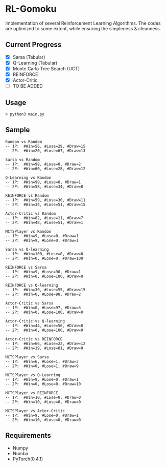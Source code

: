 * RL-Gomoku
Implementation of several Reinforcement Learning Algorithms. The codes are optimized to some extent, while ensuring the simpleness & cleanness.

** Current Progress

+ [X] Sarsa (Tabular)
+ [X] Q-Learning (Tabular)
+ [X] Monte Carlo Tree Search (UCT)
+ [X] REINFORCE
+ [X] Actor-Critic
+ [ ] TO BE ADDED

** Usage

#+BEGIN_SRC
> python3 main.py
#+END_SRC

** Sample 

#+BEGIN_SRC
Random vs Random
-- 1P:  #Win=56, #Lose=29, #Draw=15
-- 2P:  #Win=20, #Lose=67, #Draw=13

Sarsa vs Random
-- 1P:  #Win=98, #Lose=0, #Draw=2
-- 2P:  #Win=60, #Lose=28, #Draw=12

Q-Learning vs Random
-- 1P:  #Win=99, #Lose=0, #Draw=1
-- 2P:  #Win=58, #Lose=34, #Draw=8

REINFORCE vs Random
-- 1P:  #Win=59, #Lose=30, #Draw=11
-- 2P:  #Win=34, #Lose=51, #Draw=15

Actor-Critic vs Random
-- 1P:  #Win=82, #Lose=11, #Draw=7
-- 2P:  #Win=48, #Lose=51, #Draw=1

MCTSPlayer vs Random
-- 1P:  #Win=9, #Lose=0, #Draw=1
-- 2P:  #Win=9, #Lose=0, #Draw=1

Sarsa vs Q-learning
-- 1P:  #Win=100, #Lose=0, #Draw=0
-- 2P:  #Win=0, #Lose=0, #Draw=100

REINFORCE vs Sarsa
-- 1P:  #Win=9, #Lose=90, #Draw=1
-- 2P:  #Win=0, #Lose=100, #Draw=0

REINFORCE vs Q-learning
-- 1P:  #Win=30, #Lose=55, #Draw=15
-- 2P:  #Win=0, #Lose=98, #Draw=2

Actor-Critic vs Sarsa
-- 1P:  #Win=0, #Lose=97, #Draw=3
-- 2P:  #Win=0, #Lose=100, #Draw=0

Actor-Critic vs Q-learning
-- 1P:  #Win=44, #Lose=56, #Draw=0
-- 2P:  #Win=0, #Lose=100, #Draw=0

Actor-Critic vs REINFORCE
-- 1P:  #Win=66, #Lose=22, #Draw=12
-- 2P:  #Win=19, #Lose=81, #Draw=0

MCTSPlayer vs Sarsa
-- 1P:  #Win=6, #Lose=1, #Draw=3
-- 2P:  #Win=0, #Lose=1, #Draw=9

MCTSPlayer vs Q-Learning
-- 1P:  #Win=9, #Lose=0, #Draw=1
-- 2P:  #Win=0, #Lose=0, #Draw=10

MCTSPlayer vs REINFORCE
-- 1P:  #Win=10, #Lose=0, #Draw=0
-- 2P:  #Win=10, #Lose=0, #Draw=0

MCTSPlayer vs Actor-Critic
-- 1P:  #Win=9, #Lose=0, #Draw=1
-- 2P:  #Win=10, #Lose=0, #Draw=0
#+END_SRC

** Requirements
+ Numpy
+ Numba
+ PyTorch(0.4.1)
